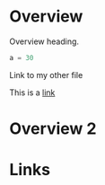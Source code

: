 #+DATE: <2024-02-02>

* Overview

Overview heading.

#+begin_src python
a = 30
#+end_src

Link to my other file

This is a [[file:physics-of-flocking.org][link]]

* Overview 2

* Links

